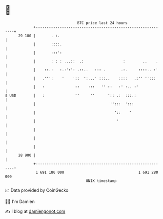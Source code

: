 * 👋

#+begin_example
                                    BTC price last 24 hours                    
                +------------------------------------------------------------+ 
         29 100 |       . :.                                                 | 
                |       ::::.                                                | 
                |       :::':                                                | 
                |       : : : ...::  .:                  :        ..    .    | 
                |    ::.:   :.:':': .::..   ::: .       .:.     ::::.. :'    | 
                |   .''':    '    '::  ':...' :::..    ::::   .:'' '':::     | 
                |   :              ::    :::   '' ::   :' :.. :'             | 
   $ USD        |   :              ''     ''      ':: .:  :::.:              | 
                |                                  '':::  ':::               | 
                |                                    '::    '                | 
                |                                     '                      | 
                |                                                            | 
                |                                                            | 
                |                                                            | 
         28 900 |                                                            | 
                +------------------------------------------------------------+ 
                 1 691 180 000                                  1 691 280 000  
                                        UNIX timestamp                         
#+end_example
📈 Data provided by CoinGecko

🧑‍💻 I'm Damien

✍️ I blog at [[https://www.damiengonot.com][damiengonot.com]]

